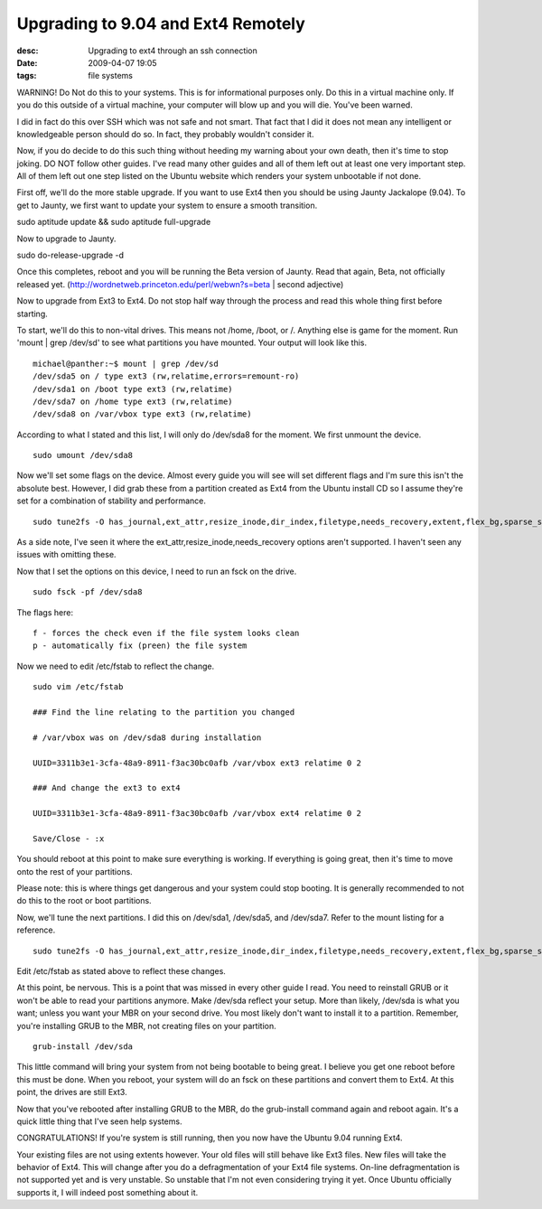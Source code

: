 Upgrading to 9.04 and Ext4 Remotely
###################################
:desc: Upgrading to ext4 through an ssh connection
:date: 2009-04-07 19:05
:tags: file systems

WARNING! Do Not do this to your systems. This is for informational
purposes only. Do this in a virtual machine only. If you do this outside
of a virtual machine, your computer will blow up and you will die.
You've been warned.

I did in fact do this over SSH which was not safe and not smart. That
fact that I did it does not mean any intelligent or knowledgeable person
should do so. In fact, they probably wouldn't consider it.

Now, if you do decide to do this such thing without heeding my warning
about your own death, then it's time to stop joking. DO NOT follow other
guides. I've read many other guides and all of them left out at least
one very important step. All of them left out one step listed on the
Ubuntu website which renders your system unbootable if not done.

First off, we'll do the more stable upgrade. If you want to use Ext4
then you should be using Jaunty Jackalope (9.04). To get to Jaunty, we
first want to update your system to ensure a smooth transition.

sudo aptitude update && sudo aptitude full-upgrade

Now to upgrade to Jaunty.

sudo do-release-upgrade -d

Once this completes, reboot and you will be running the Beta version of
Jaunty. Read that again, Beta, not officially released yet.
(http://wordnetweb.princeton.edu/perl/webwn?s=beta | second
adjective)

Now to upgrade from Ext3 to Ext4. Do not stop half way through the
process and read this whole thing first before starting.

To start, we'll do this to non-vital drives. This means not /home,
/boot, or /. Anything else is game for the moment. Run 'mount | grep
/dev/sd' to see what partitions you have mounted. Your output will look
like this.

::

    michael@panther:~$ mount | grep /dev/sd
    /dev/sda5 on / type ext3 (rw,relatime,errors=remount-ro)
    /dev/sda1 on /boot type ext3 (rw,relatime)
    /dev/sda7 on /home type ext3 (rw,relatime)
    /dev/sda8 on /var/vbox type ext3 (rw,relatime)

According to what I stated and this list, I will only do /dev/sda8 for
the moment. We first unmount the device.

::

    sudo umount /dev/sda8

Now we'll set some flags on the device. Almost every guide you will see
will set different flags and I'm sure this isn't the absolute best.
However, I did grab these from a partition created as Ext4 from the
Ubuntu install CD so I assume they're set for a combination of stability
and performance.

::

    sudo tune2fs -O has_journal,ext_attr,resize_inode,dir_index,filetype,needs_recovery,extent,flex_bg,sparse_super,large_file,huge_file,uninit_bg,dir_nlink,extra_isize /dev/sda8

As a side note, I've seen it where the
ext_attr,resize_inode,needs_recovery options aren't supported. I
haven't seen any issues with omitting these.

Now that I set the options on this device, I need to run an fsck on the
drive.

::

    sudo fsck -pf /dev/sda8

The flags here:

::

    f - forces the check even if the file system looks clean
    p - automatically fix (preen) the file system

Now we need to edit /etc/fstab to reflect the change.

::

    sudo vim /etc/fstab

    ### Find the line relating to the partition you changed

    # /var/vbox was on /dev/sda8 during installation

    UUID=3311b3e1-3cfa-48a9-8911-f3ac30bc0afb /var/vbox ext3 relatime 0 2

    ### And change the ext3 to ext4

    UUID=3311b3e1-3cfa-48a9-8911-f3ac30bc0afb /var/vbox ext4 relatime 0 2

    Save/Close - :x

You should reboot at this point to make sure everything is working. If
everything is going great, then it's time to move onto the rest of your
partitions.

Please note: this is where things get dangerous and your system could
stop booting. It is generally recommended to not do this to the root or boot
partitions.

Now, we'll tune the next partitions. I did this on /dev/sda1, /dev/sda5,
and /dev/sda7. Refer to the mount listing for a reference.

::

    sudo tune2fs -O has_journal,ext_attr,resize_inode,dir_index,filetype,needs_recovery,extent,flex_bg,sparse_super,large_file,huge_file,uninit_bg,dir_nlink,extra_isize /dev/sda1

Edit /etc/fstab as stated above to reflect these changes.

At this point, be nervous. This is a point that was missed in every
other guide I read. You need to reinstall GRUB or it won't be able to
read your partitions anymore. Make /dev/sda reflect your setup. More
than likely, /dev/sda is what you want; unless you want your MBR on your
second drive. You most likely don't want to install it to a partition.
Remember, you're installing GRUB to the MBR, not creating files on your
partition.

::

    grub-install /dev/sda

This little command will bring your system from not being bootable to
being great. I believe you get one reboot before this must be done. When
you reboot, your system will do an fsck on these partitions and convert
them to Ext4. At this point, the drives are still Ext3.

Now that you've rebooted after installing GRUB to the MBR, do the
grub-install command again and reboot again. It's a quick little thing
that I've seen help systems.

CONGRATULATIONS! If you're system is still running, then you now have
the Ubuntu 9.04 running Ext4.

Your existing files are not using extents however. Your old files will
still behave like Ext3 files. New files will take the behavior of Ext4.
This will change after you do a defragmentation of your Ext4 file
systems. On-line defragmentation is not supported yet and is very
unstable. So unstable that I'm not even considering trying it yet. Once
Ubuntu officially supports it, I will indeed post something about it.
